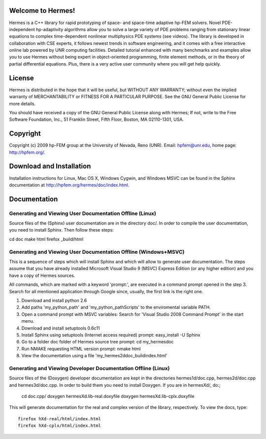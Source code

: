 Welcome to Hermes!
==================

Hermes is a C++ library for rapid prototyping of space- and 
space-time adaptive hp-FEM solvers. Novel PDE-independent 
hp-adaptivity algorithms allow you to solve a large variety 
of PDE problems ranging from stationary linear equations to 
complex time-dependent nonlinear multiphysics PDE systems 
(see videos). The library is developed in collaboration with 
CSE experts, it follows newest trends in software engineering, 
and it comes with a free interactive online lab powered by UNR 
computing facilities. Detailed tutorial enhanced with many 
benchmarks  and examples allow you to use Hermes without 
being expert in object-oriented programming, finite element 
methods, or in the theory of partial differential equations. 
Plus, there is a very active user community  where you will 
get help quickly. 


License
=======

Hermes is distributed in the hope that it will be useful,
but WITHOUT ANY WARRANTY; without even the implied warranty of
MERCHANTABILITY or FITNESS FOR A PARTICULAR PURPOSE. See the
GNU General Public License for more details.

You should have received a copy of the GNU General Public 
License along with Hermes; If not, write to the Free Software
Foundation, Inc., 51 Franklin Street, Fifth Floor, Boston, 
MA  02110-1301, USA.


Copyright
=========

Copyright (c) 2009 hp-FEM group at the University of Nevada, 
Reno (UNR). Email: hpfem@unr.edu, home page: http://hpfem.org/.


Download and Installation
=========================

Installation instructions for Linux, Mac OS X, Windows Cygwin,
and Windows MSVC can be found in the Sphinx documentation 
at http://hpfem.org/hermes/doc/index.html. 


Documentation
=============

Generating and Viewing User Documentation Offline (Linux)
---------------------------------------------------------

Source files of the (Sphinx) user documentation are in the
directory doc/. In order to compile the user documentation, 
you need to install Sphinx. Then follow these steps:

cd doc
make html
firefox _build/html 

Generating and Viewing User Documentation Offline (Windows+MSVC)
----------------------------------------------------------------

This is a sequence of steps which will install Sphinx and which
will allow to generate user documentation. The steps assume that you
have already installed Microsoft Visual Studio 9 (MSVC) Express
Edition (or any higher edition) and you have a copy of Hermes sources.

All commands, which are marked with a keyword 'prompt:', are executed
in a command prompt opened in the step 3. Search for all mentioned
application through Google since, usually, the first link is the right
one.

1) Download and install python 2.6
2) Add paths 'my_python_path\' and 'my_python_path\Scripts' to
   the enviromental variable PATH.
3) Open a command prompt with MSVC variables:
   Search for 'Visual Studio 2008 Command Prompt' in the start menu.
4) Download and install setuptools 0.6c11
5) Install Sphinx using setuptools (Internet access required)
   prompt: easy_install -U Sphinx
6) Go to a folder doc folder of Hermes source tree
   prompt: cd my_hermes\doc
7) Run NMAKE requesting HTML version
   prompt: nmake html
8) View the documentation using a file
   'my_hermes2d\doc\_build\index.html'

Generating and Viewing Developer Documentation Offline (Linux)
--------------------------------------------------------------

Source files of the (Doxygen) developer documentation are
kept in the directories hermes1d/doc.cpp, hermes2d/doc.cpp 
and hermes3d/doc.cpp. In order to build them you need
to install Doxygen. If you are in hermesXd/,
do:;

    cd doc.cpp/
    doxygen hermesXd.lib-real.doxyfile
    doxygen hermesXd.lib-cplx.doxyfile

This will generate documentation for the real and complex
version of the library, respectively. To view the docs, 
type::

    firefox hXd-real/html/index.html
    firefox hXd-cplx/html/index.html


